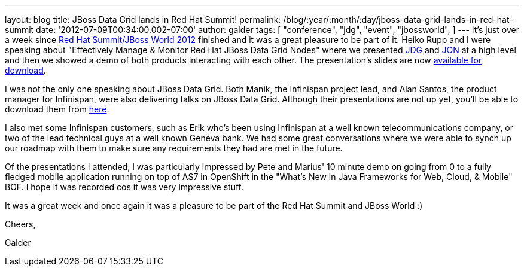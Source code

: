 ---
layout: blog
title: JBoss Data Grid lands in Red Hat Summit!
permalink: /blog/:year/:month/:day/jboss-data-grid-lands-in-red-hat-summit
date: '2012-07-09T00:34:00.002-07:00'
author: galder
tags: [ "conference",
"jdg",
"event",
"jbossworld",
]
---
It's just over a week since http://www.redhat.com/summit/[Red Hat
Summit/JBoss World 2012] finished and it was a great pleasure to be part
of it. Heiko Rupp and I were speaking about "Effectively Manage &
Monitor Red Hat JBoss Data Grid Nodes" where we presented
http://www.redhat.com/products/jbossenterprisemiddleware/data-grid/[JDG]
and
http://www.redhat.com/products/jbossenterprisemiddleware/operations-network/[JON]
at a high level and then we showed a demo of both products interacting
with each other. The presentation's slides are now
http://rhsummit.files.wordpress.com/2012/03/zamarreno_data_grids.pdf[available
for download].



I was not the only one speaking about JBoss Data Grid. Both Manik, the
Infinispan project lead, and Alan Santos, the product manager for
Infinispan, were also delivering talks on JBoss Data Grid. Although
their presentations are not up yet, you'll be able to download them from
http://www.redhat.com/summit/2012/presentations/jbossworld/[here].



I also met some Infinispan customers, such as Erik who's been using
Infinispan at a well known telecommunications company, or two of the
lead technical guys at a well known Geneva bank. We had some great
conversations where we were able to synch up our roadmap with them to
make sure any requirements they had are met in the future.



Of the presentations I attended, I was particularly impressed by Pete
and Marius' 10 minute demo on going from 0 to a fully fledged mobile
application running on top of AS7 in OpenShift in the "What's New in
Java Frameworks for Web, Cloud, & Mobile" BOF. I hope it was recorded
cos it was very impressive stuff.



It was a great week and once again it was a pleasure to be part of the
Red Hat Summit and JBoss World :)



Cheers,

Galder

